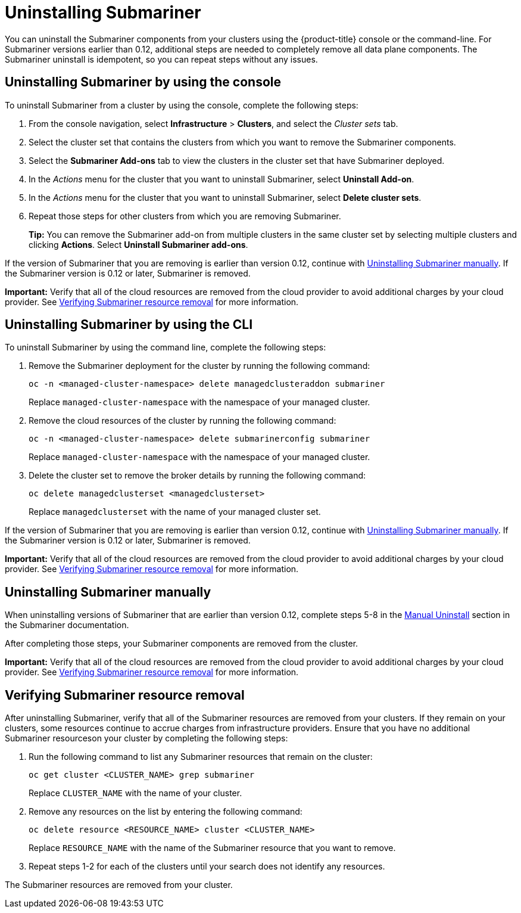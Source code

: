[#uninstalling-submariner]
= Uninstalling Submariner

You can uninstall the Submariner components from your clusters using the {product-title} console or the command-line. For Submariner versions earlier than 0.12, additional steps are needed to completely remove all data plane components. The Submariner uninstall is idempotent, so you can repeat steps without any issues.

[#uninstalling-submariner-console]
== Uninstalling Submariner by using the console

To uninstall Submariner from a cluster by using the console, complete the following steps:

. From the console navigation, select *Infrastructure* > *Clusters*, and select the _Cluster sets_ tab.

. Select the cluster set that contains the clusters from which you want to remove the Submariner components. 

. Select the *Submariner Add-ons* tab to view the clusters in the cluster set that have Submariner deployed. 

. In the _Actions_ menu for the cluster that you want to uninstall Submariner, select *Uninstall Add-on*. 

. In the _Actions_ menu for the cluster that you want to uninstall Submariner, select *Delete cluster sets*. 

. Repeat those steps for other clusters from which you are removing Submariner.
+
*Tip:* You can remove the Submariner add-on from multiple clusters in the same cluster set by selecting multiple clusters and clicking *Actions*. Select *Uninstall Submariner add-ons*. 

If the version of Submariner that you are removing is earlier than version 0.12, continue with <<uninstalling-submariner-manually,Uninstalling Submariner manually>>. If the Submariner version is 0.12 or later, Submariner is removed. 

*Important:* Verify that all of the cloud resources are removed from the cloud provider to avoid additional charges by your cloud provider. See <<verifying-subm-resource-removal,Verifying Submariner resource removal>> for more information.  

[#uninstalling-submariner-cli]
== Uninstalling Submariner by using the CLI

To uninstall Submariner by using the command line, complete the following steps:

. Remove the Submariner deployment for the cluster by running the following command:
+
----
oc -n <managed-cluster-namespace> delete managedclusteraddon submariner
----
+
Replace `managed-cluster-namespace` with the namespace of your managed cluster.

. Remove the cloud resources of the cluster by running the following command:
+
----
oc -n <managed-cluster-namespace> delete submarinerconfig submariner
----
+
Replace `managed-cluster-namespace` with the namespace of your managed cluster.

. Delete the cluster set to remove the broker details by running the following command:
+
----
oc delete managedclusterset <managedclusterset>
----
+
Replace `managedclusterset` with the name of your managed cluster set.

If the version of Submariner that you are removing is earlier than version 0.12, continue with <<uninstalling-submariner-manually,Uninstalling Submariner manually>>. If the Submariner version is 0.12 or later, Submariner is removed. 

**Important:** Verify that all of the cloud resources are removed from the cloud provider to avoid additional charges by your cloud provider. See <<verifying-subm-resource-removal,Verifying Submariner resource removal>> for more information.

[#uninstalling-submariner-manually]
== Uninstalling Submariner manually

When uninstalling versions of Submariner that are earlier than version 0.12, complete steps 5-8 in the link:https://submariner.io/operations/cleanup/#manual-uninstall/[Manual Uninstall] section in the Submariner documentation.  

After completing those steps, your Submariner components are removed from the cluster. 

**Important:** Verify that all of the cloud resources are removed from the cloud provider to avoid additional charges by your cloud provider. See <<verifying-subm-resource-removal,Verifying Submariner resource removal>> for more information.

[#verifying-subm-resource-removal]
== Verifying Submariner resource removal

After uninstalling Submariner, verify that all of the Submariner resources are removed from your clusters. If they remain on your clusters, some resources continue to accrue charges from infrastructure providers. Ensure that you have no additional Submariner resourceson your cluster by completing the following steps:

. Run the following command to list any Submariner resources that remain on the cluster:
+
----
oc get cluster <CLUSTER_NAME> grep submariner
----
+
Replace `CLUSTER_NAME` with the name of your cluster.

. Remove any resources on the list by entering the following command:
+
----
oc delete resource <RESOURCE_NAME> cluster <CLUSTER_NAME>
---- 
+
Replace `RESOURCE_NAME` with the name of the Submariner resource that you want to remove.

. Repeat steps 1-2 for each of the clusters until your search does not identify any resources. 

The Submariner resources are removed from your cluster.
